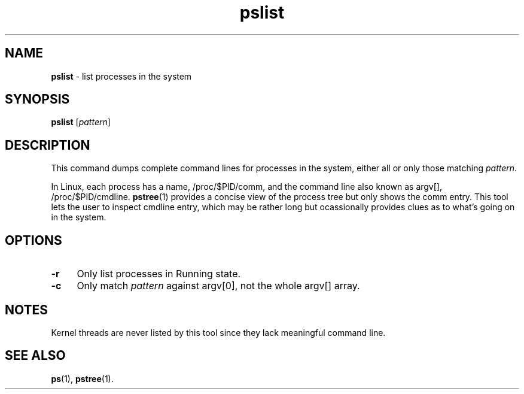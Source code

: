 .TH pslist 1
'''
.SH NAME
\fBpslist\fR \- list processes in the system
'''
.SH SYNOPSIS
\fBpslist\fR [\fIpattern\fR]
'''
.SH DESCRIPTION
This command dumps complete command lines for processes in the system,
either all or only those matching \fIpattern\fR.
.P
In Linux, each process has a name, /proc/$PID/comm, and the command line
also known as argv[], /proc/$PID/cmdline. \fBpstree\fR(1) provides a concise
view of the process tree but only shows the comm entry. This tool lets the
user to inspect cmdline entry, which may be rather long but ocassionally
provides clues as to what's going on in the system.
'''
.SH OPTIONS
.IP "\fB-r\fR" 4
Only list processes in Running state.
.IP "\fB-c\fR" 4
Only match \fIpattern\fR against argv[0], not the whole argv[] array.
'''
.SH NOTES
Kernel threads are never listed by this tool since they lack meaningful
command line.
'''
.SH SEE ALSO
\fBps\fR(1), \fBpstree\fR(1).
